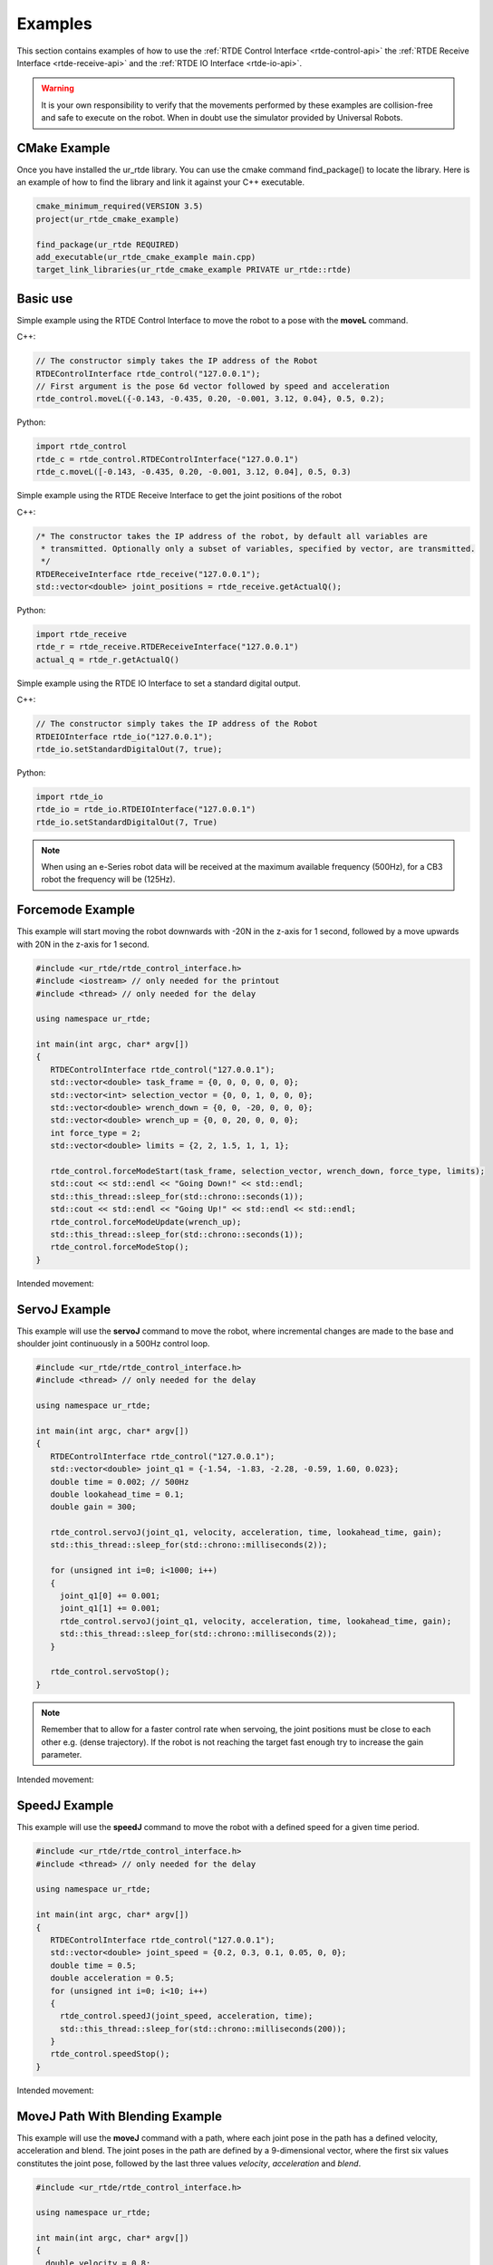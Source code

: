 ********
Examples
********
This section contains examples of how to use the :ref:`RTDE Control Interface <rtde-control-api>` the
:ref:`RTDE Receive Interface <rtde-receive-api>` and the :ref:`RTDE IO Interface <rtde-io-api>`.

.. warning::
   It is your own responsibility to verify that the movements performed by these examples are collision-free and safe
   to execute on the robot. When in doubt use the simulator provided by Universal Robots.

CMake Example
=============
Once you have installed the ur_rtde library. You can use the cmake command find_package() to locate the library.
Here is an example of how to find the library and link it against your C++ executable.

.. code-block:: cmake

   cmake_minimum_required(VERSION 3.5)
   project(ur_rtde_cmake_example)

   find_package(ur_rtde REQUIRED)
   add_executable(ur_rtde_cmake_example main.cpp)
   target_link_libraries(ur_rtde_cmake_example PRIVATE ur_rtde::rtde)

Basic use
=========
Simple example using the RTDE Control Interface to move the robot to a pose with the **moveL** command.

C++:

.. code-block:: c++

   // The constructor simply takes the IP address of the Robot
   RTDEControlInterface rtde_control("127.0.0.1");
   // First argument is the pose 6d vector followed by speed and acceleration
   rtde_control.moveL({-0.143, -0.435, 0.20, -0.001, 3.12, 0.04}, 0.5, 0.2);

Python:

.. code-block:: python

   import rtde_control
   rtde_c = rtde_control.RTDEControlInterface("127.0.0.1")
   rtde_c.moveL([-0.143, -0.435, 0.20, -0.001, 3.12, 0.04], 0.5, 0.3)

Simple example using the RTDE Receive Interface to get the joint positions of the robot

C++:

.. code-block:: c++

   /* The constructor takes the IP address of the robot, by default all variables are
    * transmitted. Optionally only a subset of variables, specified by vector, are transmitted.
    */
   RTDEReceiveInterface rtde_receive("127.0.0.1");
   std::vector<double> joint_positions = rtde_receive.getActualQ();

Python:

.. code-block:: python

   import rtde_receive
   rtde_r = rtde_receive.RTDEReceiveInterface("127.0.0.1")
   actual_q = rtde_r.getActualQ()

Simple example using the RTDE IO Interface to set a standard digital output.

C++:

.. code-block:: c++

   // The constructor simply takes the IP address of the Robot
   RTDEIOInterface rtde_io("127.0.0.1");
   rtde_io.setStandardDigitalOut(7, true);

Python:

.. code-block:: python

   import rtde_io
   rtde_io = rtde_io.RTDEIOInterface("127.0.0.1")
   rtde_io.setStandardDigitalOut(7, True)

.. note::
   When using an e-Series robot data will be received at the maximum available frequency (500Hz), for a CB3
   robot the frequency will be (125Hz).


Forcemode Example
=================
This example will start moving the robot downwards with -20N in the z-axis for 1 second, followed by a move
upwards with 20N in the z-axis for 1 second.

.. code-block:: c++

   #include <ur_rtde/rtde_control_interface.h>
   #include <iostream> // only needed for the printout
   #include <thread> // only needed for the delay

   using namespace ur_rtde;

   int main(int argc, char* argv[])
   {
      RTDEControlInterface rtde_control("127.0.0.1");
      std::vector<double> task_frame = {0, 0, 0, 0, 0, 0};
      std::vector<int> selection_vector = {0, 0, 1, 0, 0, 0};
      std::vector<double> wrench_down = {0, 0, -20, 0, 0, 0};
      std::vector<double> wrench_up = {0, 0, 20, 0, 0, 0};
      int force_type = 2;
      std::vector<double> limits = {2, 2, 1.5, 1, 1, 1};

      rtde_control.forceModeStart(task_frame, selection_vector, wrench_down, force_type, limits);
      std::cout << std::endl << "Going Down!" << std::endl;
      std::this_thread::sleep_for(std::chrono::seconds(1));
      std::cout << std::endl << "Going Up!" << std::endl << std::endl;
      rtde_control.forceModeUpdate(wrench_up);
      std::this_thread::sleep_for(std::chrono::seconds(1));
      rtde_control.forceModeStop();
   }

Intended movement:

.. image:: ../_static/force_mode_example.gif

ServoJ Example
==============
This example will use the **servoJ** command to move the robot, where incremental changes are made to the base and
shoulder joint continuously in a 500Hz control loop.

.. code-block:: c++

   #include <ur_rtde/rtde_control_interface.h>
   #include <thread> // only needed for the delay

   using namespace ur_rtde;

   int main(int argc, char* argv[])
   {
      RTDEControlInterface rtde_control("127.0.0.1");
      std::vector<double> joint_q1 = {-1.54, -1.83, -2.28, -0.59, 1.60, 0.023};
      double time = 0.002; // 500Hz
      double lookahead_time = 0.1;
      double gain = 300;

      rtde_control.servoJ(joint_q1, velocity, acceleration, time, lookahead_time, gain);
      std::this_thread::sleep_for(std::chrono::milliseconds(2));

      for (unsigned int i=0; i<1000; i++)
      {
        joint_q1[0] += 0.001;
        joint_q1[1] += 0.001;
        rtde_control.servoJ(joint_q1, velocity, acceleration, time, lookahead_time, gain);
        std::this_thread::sleep_for(std::chrono::milliseconds(2));
      }

      rtde_control.servoStop();
   }

.. note::
   Remember that to allow for a faster control rate when servoing, the joint positions must be close to each other e.g.
   (dense trajectory). If the robot is not reaching the target fast enough try to increase the gain parameter.

Intended movement:

.. image:: ../_static/servoj_example.gif

SpeedJ Example
==============
This example will use the **speedJ** command to move the robot with a defined speed for a given time period.

.. code-block:: c++

   #include <ur_rtde/rtde_control_interface.h>
   #include <thread> // only needed for the delay

   using namespace ur_rtde;

   int main(int argc, char* argv[])
   {
      RTDEControlInterface rtde_control("127.0.0.1");
      std::vector<double> joint_speed = {0.2, 0.3, 0.1, 0.05, 0, 0};
      double time = 0.5;
      double acceleration = 0.5;
      for (unsigned int i=0; i<10; i++)
      {
        rtde_control.speedJ(joint_speed, acceleration, time);
        std::this_thread::sleep_for(std::chrono::milliseconds(200));
      }
      rtde_control.speedStop();
   }

Intended movement:

.. image:: ../_static/speedj_example.gif

MoveJ Path With Blending Example
================================
This example will use the **moveJ** command with a path, where each joint pose in the path has a defined velocity, acceleration and blend. The joint poses in the path are defined by a 9-dimensional vector, where the first six values constitutes the joint pose, followed by the last three values *velocity*, *acceleration* and *blend*.

.. code-block:: c++

   #include <ur_rtde/rtde_control_interface.h>

   using namespace ur_rtde;

   int main(int argc, char* argv[])
   {
     double velocity = 0.8;
     double acceleration = 1.2;
     double blend1 = 0;
     double blend2 = 0.3;
     double blend3 = 0;
     std::vector<std::vector<double>> path;
     std::vector<double> pose1 = {-1.6, -1.8, -2.09, -0.844, 1.59, -0.0255, velocity, acceleration, blend1};
     std::vector<double> pose2 = {-0.738, -1.99, -1.83, -0.894, 1.60, 0.827, velocity, acceleration, blend2};
     std::vector<double> pose3 = {-1.6, -1.63, -1.07, -2.03, 1.59, -0.0202, velocity, acceleration, blend3};
     path.push_back(pose1);
     path.push_back(pose2);
     path.push_back(pose3);
     rtde_control.moveJ(path);
   }

Intended movement:

.. image:: ../_static/movej_path_blend.gif
